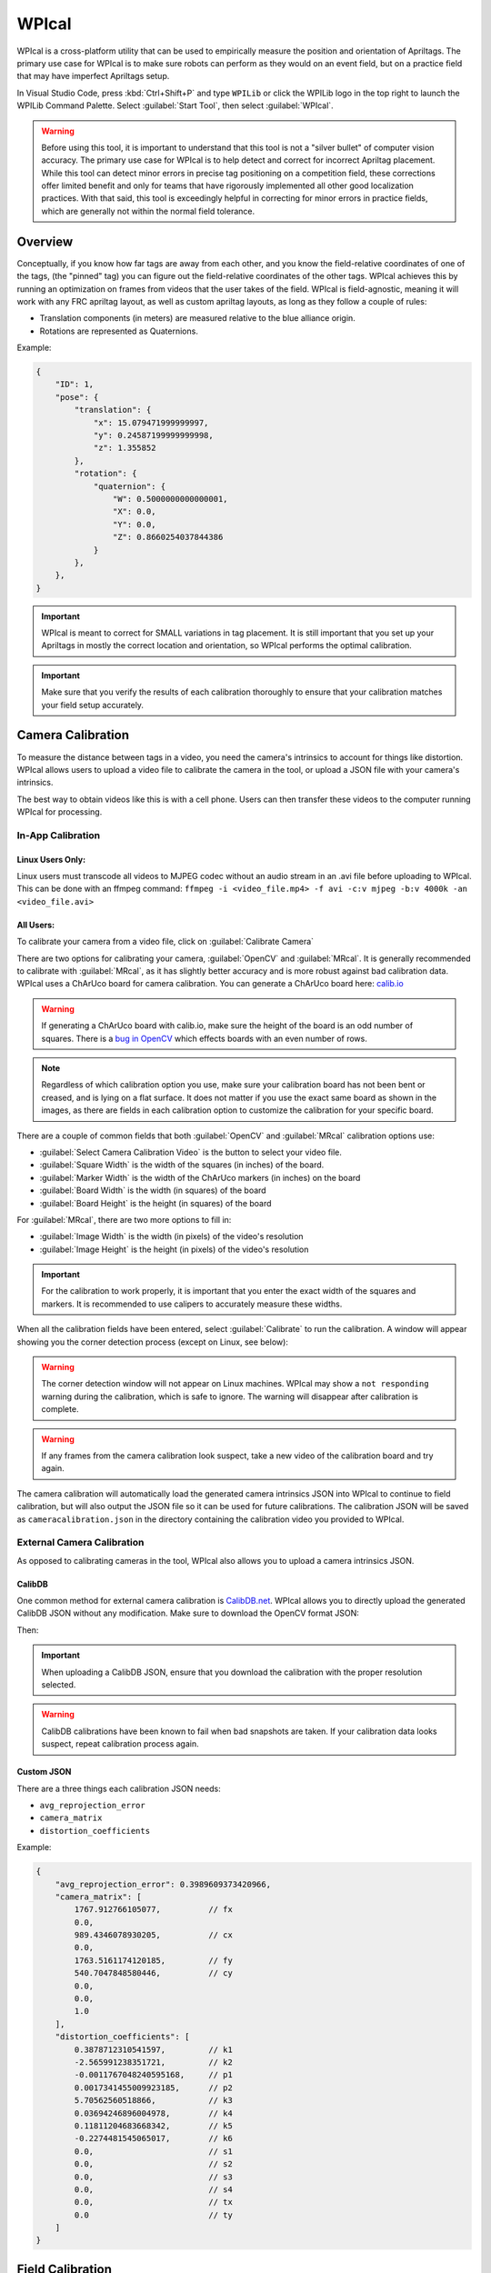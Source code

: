 WPIcal
======
WPIcal is a cross-platform utility that can be used to empirically measure the position and orientation of Apriltags. The primary use case for WPIcal is to make sure robots can perform as they would on an event field, but on a practice field that may have imperfect Apriltags setup.

.. image:: images/WPIcal.png
    :alt: WPIcal

In Visual Studio Code, press :kbd:`Ctrl+Shift+P` and type ``WPILib`` or click the WPILib logo in the top right to launch the WPILib Command Palette. Select :guilabel:`Start Tool`, then select :guilabel:`WPIcal`.

.. warning:: Before using this tool, it is important to understand that this tool is not a "silver bullet" of computer vision accuracy. The primary use case for WPIcal is to help detect and correct for incorrect Apriltag placement. While this tool can detect minor errors in precise tag positioning on a competition field, these corrections offer limited benefit and only for teams that have rigorously implemented all other good localization practices. With that said, this tool is exceedingly helpful in correcting for minor errors in practice fields, which are generally not within the normal field tolerance.

Overview
--------
Conceptually, if you know how far tags are away from each other, and you know the field-relative coordinates of one of the tags, (the "pinned" tag) you can figure out the field-relative coordinates of the other tags. WPIcal achieves this by running an optimization on frames from videos that the user takes of the field. WPIcal is field-agnostic, meaning it will work with any FRC apriltag layout, as well as custom apriltag layouts, as long as they follow a couple of rules:

* Translation components (in meters) are measured relative to the blue alliance origin.
* Rotations are represented as Quaternions.

Example:

.. code-block:: json

    {
        "ID": 1,
        "pose": {
            "translation": {
                "x": 15.079471999999997,
                "y": 0.24587199999999998,
                "z": 1.355852
            },
            "rotation": {
                "quaternion": {
                    "W": 0.5000000000000001,
                    "X": 0.0,
                    "Y": 0.0,
                    "Z": 0.8660254037844386
                }
            },
        },
    }

.. important:: WPIcal is meant to correct for SMALL variations in tag placement. It is still important that you set up your Apriltags in mostly the correct location and orientation, so WPIcal performs the optimal calibration.
.. important:: Make sure that you verify the results of each calibration thoroughly to ensure that your calibration matches your field setup accurately.

Camera Calibration
------------------
To measure the distance between tags in a video, you need the camera's intrinsics to account for things like distortion. WPIcal allows users to upload a video file to calibrate the camera in the tool, or upload a JSON file with your camera's intrinsics.

The best way to obtain videos like this is with a cell phone. Users can then transfer these videos to the computer running WPIcal for processing.

In-App Calibration
^^^^^^^^^^^^^^^^^^

Linux Users Only:
*****************
Linux users must transcode all videos to MJPEG codec without an audio stream in an .avi file before uploading to WPIcal. This can be done with an ffmpeg command:
``ffmpeg -i <video_file.mp4> -f avi -c:v mjpeg -b:v 4000k -an <video_file.avi>``

All Users:
**********

To calibrate your camera from a video file, click on :guilabel:`Calibrate Camera`

.. image:: images/Calibrate.png
    :alt: Calibrate

There are two options for calibrating your camera, :guilabel:`OpenCV` and :guilabel:`MRcal`. It is generally recommended to calibrate with :guilabel:`MRcal`, as it has slightly better accuracy and is more robust against bad calibration data. WPIcal uses a ChArUco board for camera calibration. You can generate a ChArUco board here: `calib.io <https://calib.io/pages/camera-calibration-pattern-generator>`_


.. warning:: If generating a ChArUco board with calib.io, make sure the height of the board is an odd number of squares. There is a `bug in OpenCV <https://github.com/opencv/opencv_contrib/issues/3291>`_ which effects boards with an even number of rows.
.. note:: Regardless of which calibration option you use, make sure your calibration board has not been bent or creased, and is lying on a flat surface. It does not matter if you use the exact same board as shown in the images, as there are fields in each calibration option to customize the calibration for your specific board.

There are a couple of common fields that both :guilabel:`OpenCV` and :guilabel:`MRcal` calibration options use:

* :guilabel:`Select Camera Calibration Video` is the button to select your video file.

* :guilabel:`Square Width` is the width of the squares (in inches) of the board.

* :guilabel:`Marker Width` is the width of the ChArUco markers (in inches) on the board

* :guilabel:`Board Width` is the width (in squares) of the board

* :guilabel:`Board Height` is the height (in squares) of the board

For :guilabel:`MRcal`, there are two more options to fill in:

* :guilabel:`Image Width` is the width (in pixels) of the video's resolution
* :guilabel:`Image Height` is the height (in pixels) of the video's resolution

.. image:: images/MRcal.png
    :alt: MRcal

.. important:: For the calibration to work properly, it is important that you enter the exact width of the squares and markers. It is recommended to use calipers to accurately measure these widths.

When all the calibration fields have been entered, select :guilabel:`Calibrate` to run the calibration. A window will appear showing you the corner detection process (except on Linux, see below):

.. image:: images/ChArUcoDetection.png
    :alt: ChArUcoDetection

.. warning:: The corner detection window will not appear on Linux machines. WPIcal may show a ``not responding`` warning during the calibration, which is safe to ignore. The warning will disappear after calibration is complete.

.. warning:: If any frames from the camera calibration look suspect, take a new video of the calibration board and try again.

The camera calibration will automatically load the generated camera intrinsics JSON into WPIcal to continue to field calibration, but will also output the JSON file so it can be used for future calibrations. The calibration JSON will be saved as ``cameracalibration.json`` in the directory containing the calibration video you provided to WPIcal.

External Camera Calibration
^^^^^^^^^^^^^^^^^^^^^^^^^^^

As opposed to calibrating cameras in the tool, WPIcal also allows you to upload a camera intrinsics JSON.

CalibDB
*******
One common method for external camera calibration is `CalibDB.net <https://calibdb.net/>`_. WPIcal allows you to directly upload the generated CalibDB JSON without any modification. Make sure to download the OpenCV format JSON:

.. image:: images/CalibdbDownload.png
    :alt: CalibdbDownload

Then:

.. image:: images/CalibdbOpenCVFormat.png
    :alt: CalibdbOpenCVFormat

.. important:: When uploading a CalibDB JSON, ensure that you download the calibration with the proper resolution selected.

.. warning:: CalibDB calibrations have been known to fail when bad snapshots are taken. If your calibration data looks suspect, repeat calibration process again.

Custom JSON
***********
There are a three things each calibration JSON needs:

* ``avg_reprojection_error``
* ``camera_matrix``
* ``distortion_coefficients``

Example:

.. code-block:: json

    {
        "avg_reprojection_error": 0.3989609373420966,
        "camera_matrix": [
            1767.912766105077,          // fx
            0.0,
            989.4346078930205,          // cx
            0.0,
            1763.5161174120185,         // fy
            540.7047848580446,          // cy
            0.0,
            0.0,
            1.0
        ],
        "distortion_coefficients": [
            0.3878712310541597,         // k1
            -2.565991238351721,         // k2
            -0.0011767048240595168,     // p1
            0.0017341455009923185,      // p2
            5.70562560518866,           // k3
            0.03694246896004978,        // k4
            0.11811204683668342,        // k5
            -0.2274481545065017,        // k6
            0.0,                        // s1
            0.0,                        // s2
            0.0,                        // s3
            0.0,                        // s4
            0.0,                        // tx
            0.0                         // ty
        ]
    }

Field Calibration
-----------------

After calibrating the camera, you can use the camera model to find the relative positions of the Apriltags. The calibration process will generate a WPILib field layout .json file and a .fmap for use on coprocessors and in robot code. WPIcal will prompt the user to specify a location to save the generated .json and .fmap field layouts to when the :guilabel:`Calibrate!!!` button is pressed.

Upload Ideal Field Map
^^^^^^^^^^^^^^^^^^^^^^

WPIcal uses an "ideal" field map JSON as an initial guess point for the optimization. It is recommended to upload the json file included with WPILib, which can be found here: `Field JSON <https://github.com/wpilibsuite/allwpilib/tree/main/apriltag/src/main/native/resources/edu/wpi/first/apriltag>`_

Select Field Calibration Directory
^^^^^^^^^^^^^^^^^^^^^^^^^^^^^^^^^^

WPIcal can calibrate a field based on one or more videos. All the calibration videos must be stored in their own directory, separate from any other files.

Pinned Tag
^^^^^^^^^^

The pinned tag is the tag that other tags are transformed relative to. This tag should be the tag that is the most accurate on the field.

View Field Calibration
^^^^^^^^^^^^^^^^^^^^^^

After the calibration is completed, you can view the difference between the reference tags and the calibrated tags to double check that your calibrated values look reasonable.
